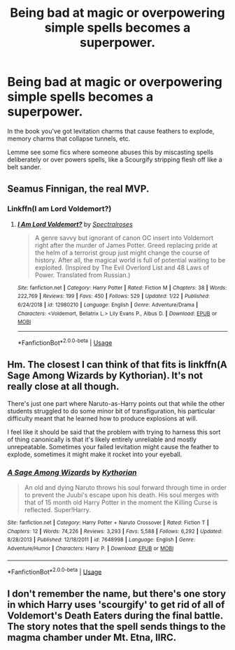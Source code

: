 #+TITLE: Being bad at magic or overpowering simple spells becomes a superpower.

* Being bad at magic or overpowering simple spells becomes a superpower.
:PROPERTIES:
:Author: RTCielo
:Score: 7
:DateUnix: 1550020831.0
:DateShort: 2019-Feb-13
:FlairText: Request
:END:
In the book you've got levitation charms that cause feathers to explode, memory charms that collapse tunnels, etc.

Lemme see some fics where someone abuses this by miscasting spells deliberately or over powers spells, like a Scourgify stripping flesh off like a belt sander.


** Seamus Finnigan, the real MVP.
:PROPERTIES:
:Author: StatsTooLow
:Score: 9
:DateUnix: 1550056804.0
:DateShort: 2019-Feb-13
:END:

*** Linkffn(I am Lord Voldemort?)
:PROPERTIES:
:Author: StatsTooLow
:Score: 2
:DateUnix: 1550056834.0
:DateShort: 2019-Feb-13
:END:

**** [[https://www.fanfiction.net/s/12980210/1/][*/I Am Lord Voldemort?/*]] by [[https://www.fanfiction.net/u/8664970/Spectralroses][/Spectralroses/]]

#+begin_quote
  A genre savvy but ignorant of canon OC insert into Voldemort right after the murder of James Potter. Greed replacing pride at the helm of a terrorist group just might change the course of history. After all, the magical world is full of potential waiting to be exploited. (Inspired by The Evil Overlord List and 48 Laws of Power. Translated from Russian.)
#+end_quote

^{/Site/:} ^{fanfiction.net} ^{*|*} ^{/Category/:} ^{Harry} ^{Potter} ^{*|*} ^{/Rated/:} ^{Fiction} ^{M} ^{*|*} ^{/Chapters/:} ^{38} ^{*|*} ^{/Words/:} ^{222,769} ^{*|*} ^{/Reviews/:} ^{199} ^{*|*} ^{/Favs/:} ^{450} ^{*|*} ^{/Follows/:} ^{529} ^{*|*} ^{/Updated/:} ^{1/22} ^{*|*} ^{/Published/:} ^{6/24/2018} ^{*|*} ^{/id/:} ^{12980210} ^{*|*} ^{/Language/:} ^{English} ^{*|*} ^{/Genre/:} ^{Adventure/Drama} ^{*|*} ^{/Characters/:} ^{<Voldemort,} ^{Bellatrix} ^{L.>} ^{Lily} ^{Evans} ^{P.,} ^{Albus} ^{D.} ^{*|*} ^{/Download/:} ^{[[http://www.ff2ebook.com/old/ffn-bot/index.php?id=12980210&source=ff&filetype=epub][EPUB]]} ^{or} ^{[[http://www.ff2ebook.com/old/ffn-bot/index.php?id=12980210&source=ff&filetype=mobi][MOBI]]}

--------------

*FanfictionBot*^{2.0.0-beta} | [[https://github.com/tusing/reddit-ffn-bot/wiki/Usage][Usage]]
:PROPERTIES:
:Author: FanfictionBot
:Score: 1
:DateUnix: 1550056854.0
:DateShort: 2019-Feb-13
:END:


** Hm. The closest I can think of that fits is linkffn(A Sage Among Wizards by Kythorian). It's not really close at all though.

There's just one part where Naruto-as-Harry points out that while the other students struggled to do some minor bit of transfiguration, his particular difficulty meant that he learned how to produce explosions at will.

I feel like it should be said that the problem with trying to harness this sort of thing canonically is that it's likely entirely unreliable and mostly unrepeatable. Sometimes your failed levitation might cause the feather to explode, sometimes it might make it rocket into your eyeball.
:PROPERTIES:
:Author: TheVoteMote
:Score: 2
:DateUnix: 1550068019.0
:DateShort: 2019-Feb-13
:END:

*** [[https://www.fanfiction.net/s/7648998/1/][*/A Sage Among Wizards/*]] by [[https://www.fanfiction.net/u/2823966/Kythorian][/Kythorian/]]

#+begin_quote
  An old and dying Naruto throws his soul forward through time in order to prevent the Juubi's escape upon his death. His soul merges with that of 15 month old Harry Potter in the moment the Killing Curse is reflected. Super!Harry.
#+end_quote

^{/Site/:} ^{fanfiction.net} ^{*|*} ^{/Category/:} ^{Harry} ^{Potter} ^{+} ^{Naruto} ^{Crossover} ^{*|*} ^{/Rated/:} ^{Fiction} ^{T} ^{*|*} ^{/Chapters/:} ^{12} ^{*|*} ^{/Words/:} ^{74,226} ^{*|*} ^{/Reviews/:} ^{3,293} ^{*|*} ^{/Favs/:} ^{5,588} ^{*|*} ^{/Follows/:} ^{6,292} ^{*|*} ^{/Updated/:} ^{8/28/2013} ^{*|*} ^{/Published/:} ^{12/18/2011} ^{*|*} ^{/id/:} ^{7648998} ^{*|*} ^{/Language/:} ^{English} ^{*|*} ^{/Genre/:} ^{Adventure/Humor} ^{*|*} ^{/Characters/:} ^{Harry} ^{P.} ^{*|*} ^{/Download/:} ^{[[http://www.ff2ebook.com/old/ffn-bot/index.php?id=7648998&source=ff&filetype=epub][EPUB]]} ^{or} ^{[[http://www.ff2ebook.com/old/ffn-bot/index.php?id=7648998&source=ff&filetype=mobi][MOBI]]}

--------------

*FanfictionBot*^{2.0.0-beta} | [[https://github.com/tusing/reddit-ffn-bot/wiki/Usage][Usage]]
:PROPERTIES:
:Author: FanfictionBot
:Score: 1
:DateUnix: 1550068050.0
:DateShort: 2019-Feb-13
:END:


** I don't remember the name, but there's one story in which Harry uses 'scourgify' to get rid of all of Voldemort's Death Eaters during the final battle. The story notes that the spell sends things to the magma chamber under Mt. Etna, IIRC.
:PROPERTIES:
:Author: steve_wheeler
:Score: 1
:DateUnix: 1550692761.0
:DateShort: 2019-Feb-20
:END:
